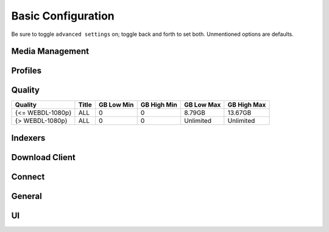 .. _service-radarr-basic-configuration:

Basic Configuration
###################
Be sure to toggle ``advanced settings`` on; toggle back and forth to set both.
Unmentioned options are defaults.

Media Management
****************
.. gui::   Radarr Movie Naming
  :path:   Settings --> Media Management --> Movie Naming
  :value0: Rename Episodes, {YES}
  :value1: Replace Illegal Characters, {YES}
  :value2: Colon Replacement Format, {DELETE}
  :value3: Standard Movie Format, {Movie TitleThe} ({Release Year}){ - Edition Tags}
  :value4: Movie Folder Format, {Movie TitleThe} ({Release Year})

.. gui::   Radarr Folders
  :path:   Settings --> Media Management --> Folders
  :value0: Create empty movie folders, {NO}
  :value1: Automatically Rename Folders, {YES}
  :value2: Movie Paths Default to Static, {YES}

.. gui::   Radarr Importing
  :path:   Settings --> Media Management --> Importing
  :value0: Skip Free Space Check, {NO}
  :value1: Use Hardlinks Instead of Copy, {NO}
  :value2: Import Extra Files, {NO}

.. gui::   Radarr File Management
  :path:   Settings --> Media Management --> File Management
  :value0: Unmonitor Deleted Movies, {NO}
  :value1: Download Propers, {YES}
  :value2: Analyse video files, {YES}
  :value3: Change File Date, {NONE}
  :value4: Recycling Bin, /data/downloads/media-trashed

.. gui::   Radarr Permissions
  :path:   Settings --> Media Management --> Permissions
  :value0: Set Permissions, {YES}
  :value1: File chmod mask, 2660
  :value2: Folder chmod mask, 2770
  :value3: chown User, radarr (or docker UID)
  :value4: chown Group, media (or docker GID)

Profiles
********
.. gui::    Radarr Profiles (Any)
  :path:    Settings --> Profiles --> Any
  :value0:  Name, {ANY}
  :value1:  Language, English
  :value2:  Preferred Tags,
  :value3:  Cutoff, Bluray-480p
  :value4:  Custom Format Cutoff, {NONE}
  :value5:  Qualities,
  :value6:  ›, ☐ Raw HD
  :value7:  ›, ☑ BR-DISK
  :value8:  ›, ☑ Remux-2160p
  :value9:  ›, ☑ Bluray-2160p
  :value10: ›, ☑ WEBDL-2160p
  :value11: ›, ☑ HDTV-2160p
  :value12: ›, ☑ Remux-1080p
  :value13: ›, ☑ Bluray-1080p
  :value14: ›, ☑ WEBDL-1080p
  :value15: ›, ☑ HDTV-1080p
  :value16: ›, ☑ Bluray-720p
  :value17: ›, ☑ WEBDL-720p
  :value18: ›, ☑ HDTV-720p
  :value19: ›, ☑ Bluray-576p
  :value20: ›, ☑ Bluray-480p
  :value21: ›, ☑ WEBDL-480p
  :value22: ›, ☑ DVD-R
  :value23: ›, ☑ DVD
  :value24: ›, ☑ SDTV
  :value25: ›, ☑ DVDSCR
  :value26: ›, ☑ REGIONAL
  :value27: ›, ☑ TELECINE
  :value28: ›, ☑ TELESYNC
  :value29: ›, ☑ CAM
  :value30: ›, ☑ WORKPRINT
  :value31: ›, ☐ Unknown
  :value32: Custom Formats, ☑ None

.. gui::    Radarr Profiles (SD)
  :path:    Settings --> Profiles --> SD
  :value0:  Name, SD
  :value1:  Language, English
  :value2:  Preferred Tags,
  :value3:  Cutoff, Bluray-480p
  :value4:  Custom Format Cutoff, {NONE}
  :value5:  Qualities,
  :value6:  ›, ☑ Bluray-576p
  :value7:  ›, ☑ Bluray-480p
  :value8:  ›, ☑ WEBDL-480p
  :value9:  ›, ☑ DVD
  :value10: ›, ☑ SDTV
  :value11: ›, ☑ DVDSCR
  :value12: ›, ☑ REGIONAL
  :value13: ›, ☑ TELECINE
  :value14: ›, ☑ TELESYNC
  :value15: ›, ☑ CAM
  :value16: ›, ☑ WORKPRINT
  :value17: Custom Formats, ☑ None

.. gui::   Radarr Profiles (HD-720p)
  :path:   Settings --> Profiles --> HD-720p
  :value0: Name, HD-720p
  :value1: Language, English
  :value2: Preferred Tags,
  :value3: Cutoff, Bluray-720p
  :value4: Custom Format Cutoff, {NONE}
  :value5: Qualities,
  :value6: ›, ☑ Bluray-720p
  :value7: ›, ☑ WEBDL-720p
  :value8: ›, ☑ HDTV-720p
  :value9: Custom Formats, ☑ None

.. gui::   Radarr Profiles (HD-1080p)
  :path:   Settings --> Profiles --> HD-1080p
  :value0: Name, HD-1080p
  :value1: Language, English
  :value2: Preferred Tags,
  :value3: Cutoff, Bluray-480p
  :value4: Custom Format Cutoff, {NONE}
  :value5: Qualities,
  :value6: ›, ☑ Remux-1080p
  :value7: ›, ☑ Bluray-1080p
  :value8: ›, ☑ WEBDL-1080p
  :value9: ›, ☑ HDTV-1080p
  :value10: Custom Formats, ☑ None

.. gui::   Radarr Profiles (Ultra-HD)
  :path:   Settings --> Profiles --> Ultra-HD
  :value0: Name, Ultra-HD
  :value1: Language, English
  :value2: Preferred Tags,
  :value3: Cutoff, Remux-2160p
  :value4: Custom Format Cutoff, {NONE}
  :value5: Qualities,
  :value6: ›, ☑ Remux-2160p
  :value7: ›, ☑ Bluray-2160p
  :value8: ›, ☑ WEBDL-2160p
  :value9: ›, ☑ HDTV-2160p
  :value10: Custom Formats, ☑ None

.. gui::    Radarr Profiles (HD - 720p/1080p)
  :path:    Settings --> Profiles --> HD - 720p/1080p
  :value0:  Name, HD - 720p/1080p
  :value1:  Language, English
  :value2:  Preferred Tags,
  :value3:  Cutoff, Bluray-720p
  :value4:  Custom Format Cutoff, {NONE}
  :value5:  Qualities,
  :value6:  ›, ☑ Remux-2160p
  :value7:  ›, ☑ Remux-1080p
  :value8:  ›, ☑ Bluray-1080p
  :value9:  ›, ☑ WEBDL-1080p
  :value10: ›, ☑ HDTV-1080p
  :value11: ›, ☑ Bluray-720p
  :value12: ›, ☑ WEBDL-720p
  :value13: ›, ☑ HDTV-720p
  :value14: Custom Formats, ☑ None

.. gui::   Radarr Delay Profiles
  :path:   Settings --> Profiles --> Delay Profiles --> +
  :value0:      Protocol, Usenet
  :value1:  Usenet Delay, 60 Minutes
  :value2: Torrent Delay, No Delay
  :value3:          Tags, {NONE}

Quality
*******

+------------------+-------+------------+-------------+------------+-------------+
| Quality          | Title | GB Low Min | GB High Min | GB Low Max | GB High Max |
+==================+=======+============+=============+============+=============+
| {<= WEBDL-1080p} | ALL   | 0          | 0           | 8.79GB     | 13.67GB     |
+------------------+-------+------------+-------------+------------+-------------+
| {> WEBDL-1080p}  | ALL   | 0          | 0           | Unlimited  | Unlimited   |
+------------------+-------+------------+-------------+------------+-------------+

Indexers
********
.. gui::    Radarr Indexers
  :path:    Settings --> Indexers --> +
  :value0:  Name; {INDEXER NAME}
  :value1:  Enable RSS; {YES}
  :value2:  Enable Search; {YES}
  :value3:  URL; {INDEXER API URI}
  :value4:  Multi Languages;
  :value5:  API Key; {KEY}
  :value6:  Categories; 2000,2010,2020,2030,2035,2040,2045,2050,2060
  :value7:  Anime Categories;
  :value8:  Additional Parameters;
  :value9:  Remove year from search string; {NO}
  :value10: Search by Title, {NO}
  :delim:   ;

.. gui::   Radarr Options
  :path:   Settings --> Indexers --> Options
  :value0: Minimum Age, 0
  :value1: Retention, 0
  :value2: Maximum Size, 0
  :value3: Prefer Special Indexer Flags, {NO}
  :value4: RSS Sync Interval, 0
  :value5: Whiteliste Subtitle Tags,
  :value6: Allow Hardcoded Subs, {NO}
  :value7: Parser Leniency, Strict

.. gui::   Radarr Availability Options
  :path:   Settings --> Indexers --> Availability Options
  :value0: Availability Delay, 0

Download Client
***************
.. gui::    Radarr Download Client
  :path:    Settings --> Download Client --> +
  :value0:  Name, {INDEXER NAME} 
  :value1:  Enable, {YES}
  :value2:  Host, {IP}
  :value3:  Port, 6789
  :value4:  URL Base,
  :value5:  Username, {USER}
  :value6:  Password, {PASS}
  :value7:  Category, movies
  :value8:  Recent Priority, Normal
  :value9:  Older Priority, Normal
  :value10: Use SSL, {YES}
  :value11: Add Paused, {NO}

.. gui::   Radarr Completed Download Handling
  :path:   Settings --> Download Client --> Completed Download Handling
  :value0: Enable, {YES}
  :value1: Remove, {YES}
  :value2: Check For Finished Downloads Interval, 1

.. gui::   Radarr Failed Download Handing
  :path:   Settings --> Download Client --> Failed Download Handling
  :value0: Redownload, {NO}

.. gui::   Radarr Drone Factory Options
  :path:   Settings --> Download Client --> Drone Factory Options
  :value0: Drone Factory,
  :value1: Drone Factory Interval, 0

Connect
*******
.. gui::    Radarr Connect
  :path:    Settings --> Connect --> Connections --> +
  :value0:  Name, Plex Server
  :value1:  On Grab, {NO}
  :value2:  On Download, {YES}
  :value3:  On Upgrade, {YES}
  :value4:  On Rename, {YES}
  :value5:  Filter Movie Tags,
  :value6:  Host, {IP}
  :value7:  Port, {PASS}
  :value8:  Username, {USER}
  :value9:  Password, {PASS}
  :value10: Update Library, {NO}
  :value11: Use SSL, {YES}

General
*******
.. gui::   Radarr General Host
  :path:   Settings --> General --> Start-Up
  :value0: Bind Address, *
  :value1: Port Number, 7878
  :value2: URL Base,
  :value3: Enable SSL, {NO}
  :value4: Open browser on start, {NO}

.. gui::   Radarr General Security
  :path:   Settings --> General --> Security
  :value0: Authentication, {NONE}
  :value1: API Key, {KEY}
  :value2: Certificate Validation, Disabled for Local Addresses

  Certificate validation needs to be disabled for local addresses as let's
  encrypt certs presented using a non-routable IP will fail full-chain
  validation, which is the `default validation method`_ as of 2020-11-01.

.. gui::   Radarr General Proxy
  :path:   Settings --> General --> Proxy
  :value0: Use Proxy, {NO}

.. gui::   Radarr General Logging
  :path:   Settings --> General --> Logging
  :value0: Log Level, {INFO}

.. gui::   Radarr General Analytics
  :path:   Settings --> General --> Analytics
  :value0: Enable, {NO}

.. gui::   Radarr General Updates
  :path:   Settings --> General --> Updates
  :value0: Branch, master
  :value1: Automatic, {ON}
  :value2: Mechanism, Built-in

UI
**
.. gui::   Radarr UI Movies
  :path:   Settings --> UI --> Movies
  :value0: Page Size, 250

.. gui::   Radarr UI Calendar
  :path:   Settings --> UI --> Calendar
  :value0: First Day of Week, Sunday
  :value1: Week Column Header, Tue 3/25

.. gui::   Radarr UI Dates
  :path:   Settings --> UI --> Dates
  :value0: Short Date Format, YYYY-MM-DD
  :value1: Long Date Format, Tuesday March 25 2014
  :value2: Time Format, 17:00/17:30
  :value3: Show Relative Dates, {NO}

.. gui::   Radarr UI Style
  :path:   Settings --> UI --> Style
  :value0: Enable Color-Impaired mode, {NO}

.. _default validation method: https://old.reddit.com/r/radarr/comments/k3pifj/connection_to_sabnzbd_broken_after_update/
